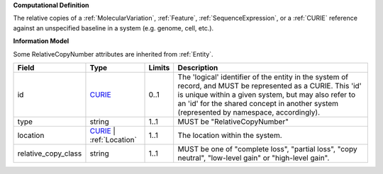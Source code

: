 **Computational Definition**

The relative copies of a :ref:`MolecularVariation`, :ref:`Feature`, :ref:`SequenceExpression`, or a :ref:`CURIE` reference against an unspecified baseline in a system (e.g. genome, cell, etc.).

**Information Model**

Some RelativeCopyNumber attributes are inherited from :ref:`Entity`.

.. list-table::
   :class: clean-wrap
   :header-rows: 1
   :align: left
   :widths: auto
   
   *  - Field
      - Type
      - Limits
      - Description
   *  - id
      - `CURIE <core.json#/$defs/CURIE>`_
      - 0..1
      - The 'logical' identifier of the entity in the system of record, and MUST be represented as a CURIE. This 'id' is unique within a given system, but may also refer to an 'id' for the shared concept in  another system (represented by namespace, accordingly).
   *  - type
      - string
      - 1..1
      - MUST be "RelativeCopyNumber"
   *  - location
      - `CURIE <core.json#/$defs/CURIE>`_ | :ref:`Location`
      - 1..1
      - The location within the system.
   *  - relative_copy_class
      - string
      - 1..1
      - MUST be one of "complete loss", "partial loss", "copy neutral", "low-level gain" or "high-level gain".
